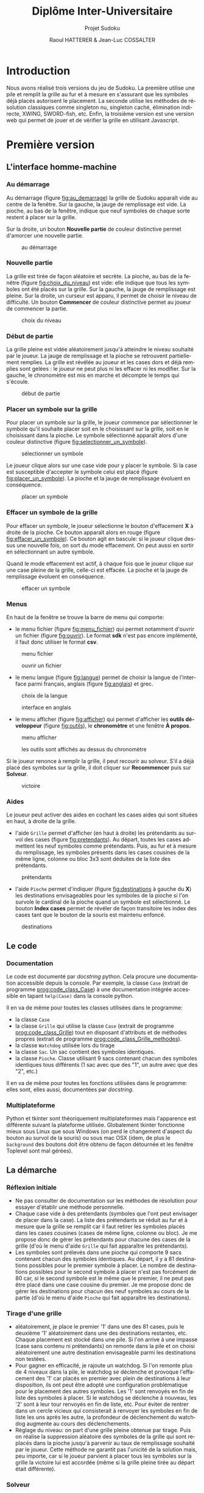 #+STARTUP: inlineimages
#+LANGUAGE: fr
#+LATEX_COMPILER: xelatex 
#+LATEX_HEADER: \usepackage{fontspec}
#+LaTeX_HEADER: \usepackage{xunicode}
#+LATEX_HEADER: \usepackage[AUTO]{babel}
#+LaTeX_HEADER: \usepackage[x11names]{xcolor}
#+LaTeX_HEADER: \hypersetup{linktoc = all, colorlinks = true, urlcolor = DodgerBlue4, citecolor = PaleGreen1, linkcolor = black}
#+LATEX_HEADER: \usepackage[left=2cm,right=2cm,top=2cm,bottom=2cm]{geometry}
#+TITLE: Diplôme Inter-Universitaire
#+SUBTITLE: Projet Sudoku
#+AUTHOR: Raoul HATTERER & Jean-Luc COSSALTER 
#+OPTIONS: tooc:3

* Introduction
  Nous avons réalisé trois versions du jeu de Sudoku. La première utilise une pile et remplit la grille au fur et à mesure en s'assurant que les symboles déjà placés autorisent le placement. La seconde utilise les méthodes de résolution classiques comme singleton nu, singleton caché, élimination indirecte, XWING, SWORD-fish, etc. Enfin, la troisième version est une version web qui permet de jouer et de vérifier la grille en utilisant Javascript.    

* Première version
** L'interface homme-machine
*** Au démarrage
    Au démarrage (figure [[fig:au_demarrage]]) la grille de Sudoku apparaît vide au centre de la fenêtre.
    Sur la gauche, la jauge de remplissage est vide.
    La pioche, au bas de la fenêtre, indique que neuf symboles de chaque sorte restent à placer sur la grille.

    Sur la droite, un bouton *Nouvelle partie* de couleur distinctive permet d'amorcer une nouvelle partie.

    #+attr_html: :width 60%
    #+attr_latex: :width 300pt
    #+CAPTION: au démarrage
    #+NAME:   fig:au_demarrage
    [[file:./images/au_demarrage.png]]
    # # C-c C-x C-v toggle preview
    # # C-c C-o to follow link

*** Nouvelle partie
    La grille est tirée de façon aléatoire et secrète.
    La pioche, au bas de la fenêtre (figure [[fig:choix_du_niveau]]) est vide: elle indique que tous les symboles ont été placés sur la grille.
    Sur la gauche, la jauge de remplissage est pleine.
    Sur la droite, un curseur est apparu, il permet de choisir le niveau de difficulté. Un bouton *Commencer* de couleur distinctive permet au joueur de commencer la partie.
    #+attr_html: :width 60%
    #+attr_latex: :width 300pt
    #+CAPTION: choix du niveau
    #+NAME:   fig:choix_du_niveau
    [[file:./images/choix_du_niveau.png]]
    # # C-c C-x C-v toggle preview
    # # C-c C-o to follow link

*** Début de partie 

    La grille pleine est vidée aléatoirement jusqu'à atteindre le niveau souhaité par le joueur. 
    La jauge de remplissage et la pioche se retrouvent partiellement remplies.
    La grille est révélée au joueur et les cases dors et déjà remplies sont gelées : le joueur ne peut plus ni les effacer ni les modifier.
    Sur la gauche, le chronomètre est mis en marche et décompte le temps qui s'écoule.  


    #+attr_html: :width 60%
    #+attr_latex: :width 300pt
    #+CAPTION: début de partie
    #+NAME:   fig:début_de_partie
    [[file:./images/debut_de_partie.png]]
    # # C-c C-x C-v toggle preview
    # # C-c C-o to follow link

*** Placer un symbole sur la grille

    Pour placer un symbole sur la grille, le joueur commence par sélectionner le symbole qu'il souhaite placer soit en le choisissant sur la grille, soit en le choisissant dans la pioche. Le symbole sélectionné apparaît alors d'une couleur distinctive (figure [[fig:selectionner_un_symbole]]).

    #+attr_html: :width 60%
    #+attr_latex: :width 300pt
    #+CAPTION: sélectionner un symbole
    #+NAME:   fig:selectionner_un_symbole
    [[file:./images/selectionner_un_symbole.png]]
    # # C-c C-x C-v toggle preview
    # # C-c C-o to follow link

    Le joueur clique alors sur une case vide pour y placer le symbole.
    Si la case est susceptible d'accepter le symbole celui est placé (figure [[fig:placer_un_symbole]]). 
    La pioche et la jauge de remplissage évoluent en conséquence.

    #+attr_html: :width 60%
    #+attr_latex: :width 300pt
    #+CAPTION: placer un symbole
    #+NAME:   fig:placer_un_symbole
    [[file:./images/placer_un_symbole.png]]
    # # C-c C-x C-v toggle preview
    # # C-c C-o to follow link

*** Effacer un symbole de la grille
    Pour effacer un symbole, le joueur sélectionne le  bouton d'effacement *X* à droite de la pioche. Ce bouton apparaît alors en rouge (figure [[fig:effacer_un_symbole]]).
    Ce bouton agit en bascule: si le joueur clique dessus une nouvelle fois, on sort du mode effacement. On peut aussi en sortir en sélectionnant un autre symbole.

    Quand le mode effacement est actif, à chaque fois que le joueur clique sur une case pleine de la grille, celle-ci est effacée.
    La pioche et la jauge de remplissage évoluent en conséquence.

    #+attr_html: :width 60%
    #+attr_latex: :width 300pt
    #+CAPTION: effacer un symbole
    #+NAME:   fig:effacer_un_symbole
    [[file:./images/effacer_un_symbole.png]]
    # # C-c C-x C-v toggle preview
    # # C-c C-o to follow link

*** Menus

    En haut de la fenêtre se trouve la barre de menu qui comporte:
    - le menu fichier (figure [[fig:menu_fichier]]) qui permet notamment d'ouvrir un fichier (figure [[fig:ouvrir]]). Le format *sdk* n'est pas encore implémenté, il faut donc utiliser le format *csv*.
    #+attr_html: :width 60%
    #+attr_latex: :width 300pt
    #+CAPTION: menu fichier
    #+NAME:   fig:menu_fichier
    [[file:./images/menu_fichier.png]]
    # # C-c C-x C-v toggle preview
    # # C-c C-o to follow link

    #+attr_html: :width 60%
    #+attr_latex: :width 300pt
    #+CAPTION: ouvrir un fichier
    #+NAME:   fig:ouvrir
    [[file:./images/ouvrir.png]]
    # # C-c C-x C-v toggle preview
    # # C-c C-o to follow link

    - le menu langue (figure [[fig:langue]]) permet de choisir la langue de l'interface parmi français, anglais (figure [[fig:anglais]]) et grec.

    #+attr_html: :width 60%
    #+attr_latex: :width 300pt
    #+CAPTION: choix de la langue
    #+NAME:   fig:langue
    [[file:./images/choix_langue.png]]
    # # C-c C-x C-v toggle preview
    # # C-c C-o to follow link

    #+attr_html: :width 60%
    #+attr_latex: :width 300pt
    #+CAPTION: interface en anglais
    #+NAME:   fig:anglais
    [[file:./images/anglais.png]]
    # # C-c C-x C-v toggle preview
    # # C-c C-o to follow link

    - le menu afficher (figure [[fig:afficher]]) qui permet d'afficher les *outils développeur* (figure [[fig:outils]]), le  *chronomètre* et une fenêtre *À propos*.
    #+attr_html: :width 60%
    #+attr_latex: :width 300pt
    #+CAPTION: menu afficher
    #+NAME:   fig:afficher
    [[file:./images/menu_afficher.png]]
    # # C-c C-x C-v toggle preview
    # # C-c C-o to follow link


    #+attr_html: :width 60%
    #+attr_latex: :width 300pt
    #+CAPTION: les outils sont affichés au dessus du chronomètre
    #+NAME:   fig:outils
    [[file:./images/outils.png]]
    # # C-c C-x C-v toggle preview
    # # C-c C-o to follow link

    Si le joueur renonce à remplir la grille, il peut recourir au solveur. S'il a déjà placé des symboles sur la grille, il doit cliquer sur *Recommencer* puis sur *Solveur*. 

    #+attr_html: :width 60%
    #+attr_latex: :width 300pt
    #+CAPTION: victoire
    #+NAME:   fig:victoire
    [[file:./images/victoire.png]]
    # # C-c C-x C-v toggle preview
    # # C-c C-o to follow link

*** Aides
    Le joueur peut activer des aides en cochant les cases aides qui sont situées en haut, à droite de la grille. 
    - l'aide =Grille= permet d'afficher (en haut à droite) les prétendants au survol des cases (figure [[fig:pretendants]]). Au départ, toutes les cases admettent les neuf symboles comme prétendants. Puis, au fur et à mesure du remplissage, les symboles présents dans les cases cousines de la même ligne, colonne ou bloc 3x3 sont déduites de la liste des prétendants.

    #+attr_html: :width 60%
    #+attr_latex: :width 300pt
    #+CAPTION: prétendants
    #+NAME:   fig:pretendants
    [[file:./images/pretendants.png]]
    # # C-c C-x C-v toggle preview
    # # C-c C-o to follow link
  
    - l'aide =Pioche= permet d'indiquer (figure [[fig:destinations]] à gauche du *X*) les destinations envisageables pour les symboles de la pioche si l'on survole le cardinal de la pioche quand un symbole est sélectionné. Le bouton *Index cases* permet de révéler de façon transitoire les index des cases tant que le bouton de la souris est maintenu enfoncé.

    #+attr_html: :width 60%
    #+attr_latex: :width 300pt
    #+CAPTION: destinations
    #+NAME:   fig:destinations
    [[file:./images/destinations.png]]
    # # C-c C-x C-v toggle preview
    # # C-c C-o to follow link

** Le code
*** Documentation
    Le code est documenté par /docstring/ python. Cela procure une documentation accessible depuis la console. 
    Par exemple, la classe ~Case~ (extrait de programme [[prog:code_class_Case]]) à une documentation intégrée accessible en tapant ~help(Case)~ dans la console python.

    #+CAPTION: la classe ~Case~ comporte énormément de documentation 
    #+NAME:   prog:code_class_Case
    #+INCLUDE: "sudoku.py" src python -n 30 :lines "30-63"

    Il en va de même pour toutes les classes utilisées dans le programme:
    - la classe ~Case~ 
    - la classe ~Grille~ qui utilise la classe ~Case~ (extrait de programme [[prog:code_class_Grille]]) tout en disposant d'attributs et de méthodes propres (extrait de programme [[prog:code_class_Grille_methodes]]).
    - la classe ~Watchdog~ utilisée lors du tirage
    - la classe ~Sac~. Un sac contient des symboles identiques.
    - la classe ~Pioche~. Classe utilisant 9 sacs contenant chacun des symboles identiques tous différents (1 sac avec que des "1", un autre avec que des "2", etc.)

    #+CAPTION: la classe Grille fait appel à la classe Case
    #+NAME:   prog:code_class_Grille
    #+INCLUDE: "sudoku.py" src python -n 208 :lines "208-233"

    #+CAPTION: attributs et méthodes de la classe Grille
    #+NAME:   prog:code_class_Grille_methodes
    #+INCLUDE: "sudoku.py" src python -n 123 :lines "123-164"

    Il en va de même pour toutes les fonctions utilisées dans le programme: elles sont, elles aussi, documentées par /docstring/.

*** Multiplateforme
    Python et tkinter sont théoriquement multiplateformes mais l'apparence est différente suivant la plateforme utilisée.
    Globalement tkinter fonctionne mieux sous Linux que sous Windows (on perd le changement d'aspect du bouton au survol de la souris) ou sous mac OSX (idem, de plus le ~background~ des boutons doit être obtenu de façon détournée et les fenêtre Toplevel sont mal gérées).

** La démarche
*** Réflexion initiale
    - Ne pas consulter de documentation sur les méthodes de résolution pour essayer d'établir une méthode personnelle.
    - Chaque case vide à des prétendants (symboles que l'ont peut envisager de placer dans la case). La liste des prétendants se réduit au fur et à mesure que la grille se remplit car il faut retirer les symboles placés dans les cases cousines (cases de même ligne, colonne ou bloc). Je me propose donc de gérer les prétendants pour chacune des cases de la grille (d'où le menu d'aide =Grille= qui fait apparaître les prétendants).
    - Les symboles sont prélevés dans une pioche qui comporte 9 sacs contenant chacun des symboles identiques. Au départ, il y a 81 destinations possibles pour le premier symbole à placer. Le nombre de destinations possibles pour le second symbole à placer n'est pas forcément de 80 car, si le second symbole est le même que le premier, il ne peut pas être placé dans une case cousine du premier. Je me propose donc de  gérer les destinations pour chacun des neuf symboles au cours de la partie (d'où le menu d'aide =Pioche= qui fait apparaître les destinations).
*** Tirage d'une grille
    - aléatoirement, je place le premier '1' dans une des 81 cases, puis le deuxième '1' aléatoirement dans une des destinations restantes, etc. Chaque placement est stocké dans une pile. Si l'on arrive à une impasse (case sans contenu ni prétendants) on remonte dans la pile et on choisi aléatoirement une autre destination envisageable parmi les destinations non testées. 
    - Pour gagner en efficacité, je rajoute un watchdog. Si l'on remonte plus de 4 niveaux dans la pile, le watchdog se déclenche et provoque l'effacement des '1' car placés en premier avec plein de destinations à leur disposition, ils ont peut être adopté une configuration problématique pour le placement des autres symboles. Les '1' sont renvoyés en fin de liste des symboles à placer. Si le watchdog se déclenche à nouveau, les '2' sont à leur tour renvoyés en fin de liste, etc. Pour éviter de rentrer dans un cercle vicieux qui consisterait à renvoyer les symboles en fin de liste les uns après les autre, la profondeur de déclenchement du watchdog augmente au cours des déclenchements. 
    - Réglage du niveau: on part d'une grille pleine obtenue par tirage. Puis on réalise la suppression aléatoire des symboles de la grille qui sont replacés dans la pioche  jusqu'à parvenir au taux de remplissage souhaité par le joueur. Cette méthode ne garantit pas l'unicité de la solution mais, peu importe, car si le joueur parvient à placer tous les symboles sur la grille la victoire lui est accordée (même si la grille pleine tirée au départ était différente).  
*** Solveur 
    - Pas indispensable par pouvoir avoir un jeu fonctionnel (sauf si l'on tient à s'assurer de l'unicité) mais réalisé tout de même.
    - Première tentative: utiliser le mécanisme du tireur sans watchdog... fonctionne en théorie mais la résolution est beaucoup mais alors beaucoup trop longue car des permutations équivalentes sont testées comme étant des propositions différentes .  
    - Solution : s'inspirer du tireur mais utiliser des ensembles de symboles plutôt que de placer un symbole après l'autre. 
    - Par exemple, sur la figure [[fig:destinations]] à gauche du *X* on peut voir que les cinq symboles '8' de la pioche peuvent être placés sur onze cases dont les index sont connus. Grâce à la fonction ~nCr(n, r)~ qui retourne le nombre de combinaisons de n objets pris r à r, on calcule le nombre de combinaisons de 5 symboles '8' parmi 11 destinations. Il y en a 462.   
    - On fait de même pour les autres symboles de la pioche. Cela nous permet de déterminer dans quel ordre on va placer les symboles. En commençant par placer ceux qui ont le plus petit nombre de combinaisons cela va diminuer le nombre de destinations possibles pour les autres et donc limiter le nombre de combinaisons possibles pour eux.
    - On détermine les combinaisons grâce à la fonction ~combinations~ du module ~itertools~ (programme [[prog:determine_combinaisons_Sac]]) puis on purge la liste en conservant celles qui sont possibles (programme [[prog:determine_combinaisons_Grille]]). La purge est drastique: pour un nombre de combinaisons allant typiquement de quelques centaines à quelques milliers on se retrouve avec un nombre de combinaisons valables se comptant sur les doigts d'une seule main.


    #+CAPTION: détermination des combinaisons (classe Sac) 
    #+NAME:   prog:determine_combinaisons_Sac
    #+INCLUDE: "sudoku.py" src python -n 1173 :lines "1173-1180"

    #+CAPTION: détermination des combinaisons (classe Grille) 
    #+NAME:   prog:determine_combinaisons_Grille
    #+INCLUDE: "sudoku.py" src python -n 815 :lines "815-849"
     
     
    - Aléatoirement, on place le premier ensemble de symboles dans une des destinations valables et parallèlement on sauvegarde cela dans une pile. On passe ensuite à l'ensemble suivant et on fait de même, etc. Quand on arrive à une impasse (car l'ensemble suivant se retrouve sans destinations valables) on remonte dans la pile et on choisit aléatoirement un autre ensemble parmi l'ensemble des destinations valables.
    - Ce mécanisme fonctionne parfaitement bien et fini toujours par trouver une solution si celle-ci existe.
    - Commentaires :
      - Si plusieurs solutions existe la première solution rencontrée est retenue.
      - Si le solveur est relancé pour résoudre la même grille, il déterminera la solution dans un temps différent à chaque tentative car le parcours des destinations valables se fait de façon aléatoire.
      - Pour la même raison, si plusieurs solutions existent, le solveur ne tombera pas forcement sur la même à chaque fois.
    - Pour gagner en efficacité, le solveur par pile est précédé d'un traitement des single-tons. Tant que la grille possède des cases admettant un seul prétendant, elles sont remplies puis on passe au traitement par pile.
    - Lorsque le traitement par pile est mis en oeuvre, une jauge de parcours des combinaisons est affichée sous la grille.

    #+attr_html: :width 60%
    #+attr_latex: :width 300pt
    #+CAPTION: jauge de parcours sous la grille
    #+NAME:   fig:jauge_de_parcours
    [[file:./images/jauge_de_parcours.png]]
    # # C-c C-x C-v toggle preview
    # # C-c C-o to follow link
* Deuxième version

** L'interface homme-machine
   Cette interface a été réalisée à l'aide de la librairie TKinter. Elle permet :
   - La visualisation de la grille. Les chiffres de départ sont en noir, ceux placés sont en vert.
   - De choisir un chiffre (barre verte) pour ensuite pouvoir le placer dans la grille.
   - D'effacer un chiffre (gomme).
   - D'effacer tous les chiffres placés (bouton *Recommencer*).
   - De résoudre la grille (bouton *Résoudre*).
   - De créer une nouvelle grille avec un niveau de difficulté allant de 0 à 20 (bouton Nouveau.
   - De charger une partie ou de la sauvegarder au format csv (boutons Charger et Enregistrer)
   - De quitter le jeu (bouton *Quitter*).

*** Partie affichage : Grille, barre des chiffres et gomme
    Cette partie est gérée par la fonction Clic

    Elle analyse la position X,Y du clic pour pouvoir agir en conséquence :
    - Clic sur la barre verte : le chiffre correspondant est enregistré (dans la variable =chiffre=)
    - Clic sur la gomme =chiffre= est mis à 0 ce qui correspond à une case vide.
    - Clic sur la grille : si =chiffre= est entre 0 et 9 et que l'on clique sur une case vide, cette case prend la valeur de =chiffre=. =chiffre= est ensuite mis à 10 pour éviter la répétition.
*** Partie menu : boutons
    Nous avons utilisé des widgets boutons auxquels nous avons associé des fonctions qui sont exécutées lorsque le bouton est cliqué : Résoudre, Recommencer, Charger …

    Associé au bouton *Nouveau*, il y a un widget =Spinbox= qui permet de sélectionner un niveau de difficulté de 0 à 20. Cette valeur passe en paramètre pour la fonction =création_aléatoire=.

    Pour les bas niveaux on ne supprime que les des cases que l'on peut retrouver (1 seul prétendant), seul le nombre varie en fonction du niveau.

    Puis plus on sélectionne un niveau élevé, plus il y a de cases vides, et plus les méthodes pour trouver les chiffres sont complexes. Ceci jusqu'au niveau 19.

    À niveau 20, on ne génère que des grilles avec 17 cases remplies au départ.

    Partie Charger Enregistrer : En plus des boutons, on a utilisé un widget =Entry= qui permet de sélectionner le fichier. Il est inutile de spécifier l'extension .csv qui est rajoutée automatiquement.

    La fonction Enregistrer enregistre 2 grilles au format .csv : la grille de départ et la grille dans son état actuel. Ceci pour reprendre une partie par exemple.

    La fonction charger charge la grille initiale si elle est seule ou la grille enregistrée si celle-ci existe.

** Explications sur les fonctions utilisées
*** Intersection
    #+CAPTION: intersection de deux listes
    #+NAME:   FoncSudo:intersection_2_listes
    #+INCLUDE: "FoncSudo.py" src python -n 14 :lines "14-25"

    On passe à la fonction =intersection_2_listes= (programme [[FoncSudo:intersection_2_listes]]) deux paramètres qui sont des listes (=L1= et =L2=).
    - Si une des deux  liste est vide (on teste si la longueur d'une des liste est nulle) alors l'intersection est vide et l'on renvoie une liste vide 
    - Sinon on compare tous les éléments de la première avec tous ceux de la deuxième et si l'on trouve un élément commun on le rajoute à la liste résultat à condition que l'on ne l'ai pas déjà rajouté. Une fois les comparaisons terminées, on renvoie la liste des éléments communs.

*** Tests sur les listes
    #+CAPTION: présence des 9 chiffres
    #+NAME:   FoncSudo:est_complet
    #+INCLUDE: "FoncSudo.py" src python -n 27 :lines "27-38"

    La fonction =est_complet= (programme [[FoncSudo:est_complet]]) est utilisée pour savoir si dans une liste on a bien tous les nombres de 1 à 9 une fois. Cette fonction renvoie =True= ou =False=. 

    On passe à cette fonction un paramètre qui est la liste :  =a_tester=.
    Pour tous les éléments de la liste, obtenus en faisant varier index de 0 à 8 on teste si les éléments de la liste =a_tester= sont dans la liste de départ : =liste=. S'ils le sont on enlève l'élément de la liste de départ =liste=, sinon on renvoie =False=. À la fin, si aucun élément ne manque on renvoie =True=.

    #+CAPTION: pour savoir les chiffres qui restent
    #+NAME:   FoncSudo:reste
    #+INCLUDE: "FoncSudo.py" src python -n 40 :lines "40-47"


 
    La fonction =reste= (programme [[FoncSudo:reste]]) est utilisée pour savoir quels sont les éléments qui restent par rapport à la liste des nombres de 1 à 9. Pour la grille de sudoku, cette fonction est utile pour connaître les possibilités qui restent dans une case en éliminant peu à peu tous les éléments qui sont impossibles.

    On passe à cette fonction un paramètre : la liste : =liste_a_tester= et la fonction renvoie les éléments restants. On passe en revue tous les éléments de la =liste_a_tester= et s'ils sont dans la liste on les retire de celle-ci. À la fin la fonction renvoie  ce qui reste de la liste.

*** Les tests de remplissage

    #+CAPTION: teste si les 9 chiffres sont presents dans toutes les lignes
    #+NAME:   FoncSudo:teste_ligne
    #+INCLUDE: "FoncSudo.py" src python -n 49 :lines "49-60"
 
    La fonction =teste_ligne= (programme [[FoncSudo:teste_ligne]]) est utilisée pour savoir si les 9 chiffres sont présents dans les 9 lignes de la grille.

    On passe en paramètre la grille à tester et la fonction retourne =True= si les 9 chiffres sont présents dans toutes les lignes ;  elle retourne =False= sinon. Cette fonction fait appel à la fonction =est_complet= décrite précédemment. Pour chaque ligne de la grille à tester, on crée une liste (=mot_a_tester=) est on teste si  cette liste est complète ou non.

    #+CAPTION: teste si les 9 chiffres sont presents dans toutes les colonnes
    #+NAME:   FoncSudo:teste_colonne
    #+INCLUDE: "FoncSudo.py" src python -n 61 :lines "61-73"
 
    La fonction =teste_colonne= (programme [[FoncSudo:teste_colonne]]) est  utilisée pour savoir si les 9 chiffres sont présents dans les 9 colonnes de la grille. Même fonction que la précédente pour les colonnes.

    #+CAPTION: teste si les 9 chiffres sont présents dans tous les carrés
    #+NAME:   FoncSudo:teste_carre
    #+INCLUDE: "FoncSudo.py" src python -n 75 :lines "75-86"
 
    La fonction =teste_carre= (programme [[FoncSudo:teste_carre]]) est  utilisée pour savoir si les 9 chiffres sont présents dans les 9 carrés de la grille. Même fonction que la précédente pour les carrés.

    =[i % 3 + 3 * (carre % 3)][i // 3 + 3 * (carre // 3)]=, permet d'obtenir la position =[ligne][colonne]= d'un élément de la grille en fonction du numéro du carré et de la position =i= de l'élément.


    #+CAPTION: teste si les 9 chiffres sont presents LCC
    #+NAME:   FoncSudo:test_complet
    #+INCLUDE: "FoncSudo.py" src python -n 87 :lines "87-98"
 
    La fonction =test_complet= (programme [[FoncSudo:test_complet]]) utilise les 3 fonctions précédentes.
    On lui passe en paramètre la grille à tester. Elle teste successivement si les 9 chiffres sont présents :
    - dans toutes les lignes
    - dans toutes les colonnes
    - dans tous les carrés
    Elle retourne =True= si tous les chiffres sont présents dans toutes les lignes, toutes les colonnes et tous les carrés.  Sinon elle retourne =False=.

    Cette fonction permet de savoir si la grille de sudoku est bien remplie.

*** Tests pour la résolution
    #+CAPTION: quels sont les chiffres qui restent à mettre dans une  colonne
    #+NAME:   FoncSudo:reste_colonne
    #+INCLUDE: "FoncSudo.py" src python -n 100 :lines "100-106"
 
    La fonction =reste_colonne= (programme [[FoncSudo:reste_colonne]]) va fournir la liste des éléments qui rentent à placer dans une colonne.

    On lui passe en paramètre la grille à tester et un numéro de colonne. Cette fonction crée une liste constituée des éléments de la colonne spécifiée : =mot_a_tester=, elle retourne la liste des éléments  non encore placés en utilisant la fonction reste vue précédemment. 

    #+CAPTION: quels sont les chiffres qui restent à mettre dans une ligne ou un carré
    #+NAME:   FoncSudo:reste_ligne_carre
    #+INCLUDE: "FoncSudo.py" src python -n 108 :lines "108-123"


    On réalise (programme [[FoncSudo:reste_ligne_carre]]) les fonctions =reste-ligne= et =reste_carré= qui respectivement vont fournir la liste des éléments qui restent à placer dans une ligne et la liste des éléments qui rentent à placer dans un carré.
   
    On passe en paramètre à la fonction =reste_carre= :
    - la grille à tester
    - la ligne d'un élément
    - la colonne de l'élément.
    On crée une liste vide : =mot_a_tester=[]=. On détermine la position du carré en fonction de la ligne et de la colonne de l'élément : =position_carre=3*(ligne//3)+colonne//3=. Pour tous les éléments du carré trouvé, on ajoute à la liste =mot_a_tester= tous les éléments du carré. On renvoie le reste en utilisant la fonction reste (programme [[FoncSudo:reste]]).
 

    #+CAPTION: finalement aux coordonnées données que reste-t-il comme chiffre possible ?
    #+NAME:   FoncSudo:reste_possible
    #+INCLUDE: "FoncSudo.py" src python -n 125 :lines "125-137"
 
    La fonction =reste_possible= (programme [[FoncSudo:reste_possible]]) va déterminer pour une case du sudoku quels sont les candidats possibles.

    On passe en paramètre:
    - la grille à tester
    - la ligne d'un élément
    - la colonne de l'élément.

    On détermine quels sont les candidats possibles pour une case de la grille (dans la ligne, dans la colonne et dans le carré). On fait ensuite l'intersection ce ces 3 ensembles pour pouvoir retourner le reste des candidats possibles.

    Si la case est déjà remplie (valeur non nulle), on retourne une liste vide.

*** Fonctions pour la création des grilles (grilles simples par soustraction)
 
    #+CAPTION: reste possible pour la création des grilles
    #+NAME:   FoncSudo:reste_possible_creation
    #+INCLUDE: "FoncSudo.py" src python -n 140 :lines "140-148"
 
    La fonction =reste_possible_creation= (programme [[FoncSudo:reste_possible_creation]]) est la même fonction que la précédente, mais qui ne renvoie pas une liste vide lorsque l'élément est présent. 
 
    #+CAPTION: inverser 2 chiffres d'une grille
    #+NAME:   FoncSudo:inverser_nombres_grille
    #+INCLUDE: "FoncSudo.py" src python -n 154 :lines "154-165"
 
    La fonction =inverser_nombres_grille= (programme [[FoncSudo:inverser_nombres_grille]]) sert à inverser 2 chiffres d'une grille. Ceci permet de créer une grille différente de celle d'origine.

    On passe en paramètre :
    - le nom de la grille (=tab=)
    - les deux chiffres à échanger
    La fonction renvoie la grille avec les deux chiffres échangés.
    Dans la grille, on passe en revue toutes les lignes (indice =i=) et toutes les colonnes (indice =j=). Si dans une case on trouve un des deux chiffres on l'échange avec l'autre. La variable =fait= est mise à =False= au départ et elle passe à =True= dès que l'échange a été fait, ceci pour ne pas échanger deux fois le contenu de la case lorsque l'on tombe sur =nombre1=.

    Cette fonction n'est plus utilisée car la fonction =melange_nombre_grille= (programme [[FoncSudo:melange_nombre_grille]]) permet de mélanger tous les nombres d'un seul coup.

    #+CAPTION: inverser 2 lignes ou 2 colonnes
    #+NAME:   FoncSudo:inverserCL
    #+INCLUDE: "FoncSudo.py" src python -n 166 :lines "166-188"
 
    Les fonctions =inverser_colonnes= et =inverser_lignes= (programme [[FoncSudo:inverserCL]]) permettent d'inverser 2 colonnes ou 2 lignes d'une grille. Ceci permet de créer une grille différente de celle d'origine.

    On passe en paramètre :
    - le nom de la grille (=tab=)
    - les deux lignes ou colonnes à échanger

    La fonction renvoie la grille avec les deux lignes (ou colonnes) échangées.

    La ligne:     = if colonne1//3==colonne2//3: (if ligne1//3==ligne2//3: )= permet de vérifier que l'échange se fait dans les mêmes carrés, sinon on créerait une grille fausse.

    Pour le reste on fait simplement un échange en passant par une variable temporaire =temp=.
     
    #+CAPTION: mélange aléatoire des nombres d'une grille
    #+NAME:   FoncSudo:melange_nombre_grille
    #+INCLUDE: "FoncSudo.py" src python -n 140 :lines "140-148"
 
    La fonction =melange_nombre_grille= (programme [[FoncSudo:melange_nombre_grille]]) permet de mélanger aléatoirement les nombres d'une grille ce qui permet de créer des grilles différentes à partir d'une grille de départ.

    On part d'une liste =chiffres_melanges= : =[1,2,3,4,5,6,7,8,9]= que l'on mélange aléatoirement avec la fonction =shuffle=, son ordre est donc quelconque. On passe en revue à l'aide de 2 boucles =for= imbriquées (indices =i= et =j=) tous les éléments de la grille =tab= et on remplace le chiffre de départ  si celui-ci est positif (le zéro correspond à une case vide) par le contenu du tableau =chiffres_melanges= dont le rang est le chiffre de départ -1 (pour commencer les indices à 0).

    #+CAPTION: mélange aléatoire 3 grandes colonnes
    #+NAME:   FoncSudo:change_3_col
    #+INCLUDE: "FoncSudo.py" src python -n 204 :lines "204-220"
 
    La fonction =change_3_col= (programme [[FoncSudo:change_3_col]]) permet de mélanger aléatoirement 3 grandes colonnes ce qui permet de créer des grilles différentes à partir d'une grille de départ.

    On part d'un tableau (grille de sudoku), on crée 2 listes contenant 0, 1, 2 : 
    - =a= dans l'ordre
    - =b= dans un ordre aléatoire après l'utilisation de la fonction shuffle.
    On recopie le tableau dans un tableau temporaire : =tab_temp=
    Puis on recopie ce tableau temporaire dans le tableau de départ en mélangeant les 3 grandes colonnes.  J'utilise pour cela la fonction =[(b[colon//3]-a[colon//3])*3+colon]= qui va permettre de mélanger les colonnes par groupes  de 3 : on pourra par exemple obtenir 345012678 ce qui va permettre d'échanger les colonnes 012 avec les 345 la colonne 678 restant en place.
    Il y a 3! = 6 combinaisons possibles.

    #+CAPTION: mélange aléatoire 3 grandes lignes
    #+NAME:   FoncSudo:change_3_lign
    #+INCLUDE: "FoncSudo.py" src python -n 224 :lines "224-240"
 
    La fonction =change_3_lign= (programme [[FoncSudo:change_3_lign]]) permet de mélanger aléatoirement 3 grandes lignes ce qui permet de créer des grilles différentes à partir d'une grille de départ.
    C'est la même fonction que la précédente, mais appliquée aux lignes à la place des colonnes.

    #+CAPTION: mélange aléatoire de 3 petites colonnes
    #+NAME:   FoncSudo:change_3_petites_col
    #+INCLUDE: "FoncSudo.py" src python -n 245 :lines "245-269"
 
    La fonction =change_3_petites_col= (programme [[FoncSudo:change_3_petites_col]]) permet d'échanger aléatoirement les 3 petites colonnes des 3 grandes colonnes d'une grille. Ceci permet de créer des grilles différentes à partir d'une grille de départ.

    On commence par copier le tableau (=grille=) dans un tableau temporaire. On mélange =b= avec la fonction =shuffle=. On recopie les 3 premières colonnes en changeant l'ordre de celles-ci (on remplace le numéro de colonne par la valeur de b d'indice le numéro en question). 

    Idem avec les 3 colonnes suivantes et les 3 dernières.

    #+CAPTION: mélange aléatoire de 3 petites lignes
    #+NAME:   FoncSudo:change_3_petites_lignes
    #+INCLUDE: "FoncSudo.py" src python -n 273 :lines "273-296"

    Idem mélange des 3 petites colonnes, mais pour les lignes.

    #+CAPTION: supprime la valeur d'une case aléatoirement
    #+NAME:   FoncSudo:supprimer_nombre
    #+INCLUDE: "FoncSudo.py" src python -n 297 :lines "297-317"



    Les fonctions =supprimer_nombre_simple= et =supprimer_nombre= ([[FoncSudo:supprimer_nombre]]) peuvent être utilisées pour la création de grilles nouvelles.

    On leur passe en paramètre une grille complète ou partiellement complète elles renvoient cette même grille avec eventuellement une case mise à 0.

    La fonction =supprimer_nombre_simple= :
    - Tire 2 coordonnées (ligne, colonne)  aléatoirement entre 0 et 8
    - Si à ces coordonnées il y a une valeur que l'on peut trouver directement, on la supprime de la 
    grille. Cette fonction permet de générer des grilles pour débutants.

    La fonction =supprimer_nombre= :
    - Tire 2 coordonnées (ligne, colonne)  aléatoirement entre 0 et 8
    - On crée une copie de la grille
    - On supprime la valeur de la case tirée aléatoirement sur la copie
    - On essaie de résoudre (par les fonctions de résolution) cette copie de grille.
    - Si on a pu résoudre, on enlève la valeur de la grille et on la retourne.


    #+CAPTION: création de grille
    #+NAME:   FoncSudo:creation_aleatoire
    #+INCLUDE: "FoncSudo.py" src python -n 323 :lines "323-385"
 
    La fonction =creation_aleatoire= (programme [[FoncSudo:creation_aleatoire]]) permet de créer une grille aléatoirement :
    - On part d'une grille quelconque (pleine ou partiellement remplie)
    - On utilise les fonctions de mélange (chiffres, colonnes, lignes, petites colonnes et petites lignes) pour créer une grille différente.
    - On supprime ensuite (avec fonction =supprimer_nombre=) des valeurs de la grille
    - On recopie la grille créée pour avoir la grille de départ.
    - Et l'on renvoie ensuite ces 2 mêmes grilles. La grille de départ aura une couleur d'affichage différente et ne pourra pas être effacée.

** Les fonctions de résolution
 
   #+CAPTION: grille des possibles
   #+NAME:   FoncSudo:grille_des_possibles
   #+INCLUDE: "FoncSudo.py" src python -n 395 :lines "395-403"
 
   La fonction =grille_des_possibles= (programme [[FoncSudo:grille_des_possibles]]) en elle-même ne résout rien, mais elle crée un tableau gdp image de la grille de départ qui au lieu de contenir les valeurs contient la liste des prétendants.

   Pour chaque ligne de la grille, on crée une ligne des possibles (ldp)  contenant tous les restes possibles de la ligne et on l'ajoute à la grilles des possibles (gdp). Lorsque celle-ci est pleine, la fonction la retourne.

*** Première fonction de résolution:  =ou_le_nombre_peut_etre=

    #+CAPTION: Première fonction de résolution
    #+NAME:   FoncSudo: ou_le_nombre_peut_etre
    #+INCLUDE: "FoncSudo.py" src python -n 405 :lines "405-499"
 

    La fonction =ou_le_nombre_peut_etre= va rechercher dans quelles cases un nombre peut être placé.
    On crée pour cela un tableau =possible= de même dimension que la grille qui contiendra 0 si le 
    nombre ne peut pas être à la position et 1 si le nombre peut être à la position.
    Au départ toutes les cases sont possibles et l'on place la valeur 1 dans toutes les cases.
    Ensuite au fur et à mesure on va éliminer les possibilités en placant des 0.

**** Recherche d'un singleton caché
     On étudie une à une les cases de la grille (une boucle for pour les lignes : i , une boucle for pour les colonnes : j)
     - Si la grille contient déjà une valeur (if tab[i][j]!=0), la valeur ne peut être dans la case et donc elle est notée comme impossible : possible[i][j]=0
     - Si la grille contient le nombre que l'on teste :

     #+BEGIN_SRC python
for k in range(9):
    possible[i][k] = 0  # on met toute la ligne à 0
    possible[k][j] = 0  #on met toute la colonne  à 0
    possible[3*(carre//3)+k//3][3*(carre%3)+k%3] = 0  # et tout le carré
     #+END_SRC


     Ainsi s'il ne reste plus qu'un seul 1 dans une région (ligne, colonne ou carré) ce sera la valeur.


**** Élimination indirecte

     Le 1 de la ligne D impose un 1 dans la colonne g dans le rectangle milieu droit.

     Le 1 du rectangle inférieur droit ne peut donc pas être :
     - Colonne g
     - Lignes H et J
       La seule possibilité : G, j

       C'est cela que nous allons rechercher dans cette deuxième partie.

       J'ai numéroté les grands carrés de 0 à 8 le 0 correspondant à celui en haut à gauche, le 8 en  bas à droite.

       On passe en revue tous les carrés. Dans un carré si on rencontre une case possible pour notre valeur : 
     - On enregistre la position de sa colonne dans =debut_colonne= si c'est la première valeur  rencontrée (on a alors =debut_colonne = 10=)
     - Si c'est une des suivantes, on enregistre sa position dans fin_colonne.

       On connaît alors la colonne de la première possibilité et celle de la dernière.

       Si elles ont sur la même colonne, cela veut dire que la valeur cherchée ne se retrouvera pas dans  cette colonne dans un autre carré.

       On met donc toute cette colonne à 0 sauf dans le carré concerné.

       On recommence l'opération pour les lignes. Le raisonnement est identique. On aurait pu transposer  la grille et refaire d=strictement le même programme.

**** Analyse des lignes
     On analyse ensuite les différentes lignes de la grille à la recherche d'un 1 isolé sur la ligne :
     - Si on rencontre un 1, on enregistre ses coordonnées (ligne,colonne) dans un tableau de  résultats. 
     - Si sur la ligne on a trouvé un seul 1, on renvoie ses coordonnées.
**** Analyse des colonnes
     Même chose avec les colonnes.
**** Analyse des carrés 3x3
       Même chose avec les carrés.
*** Groupes nus et cachés
    À partir de ce niveau de difficulté, j'ai abandonné le tableau des 1 indiquant où il était possible de trouver une valeur au profit d'un tableau des possibles, indiquant pour chaque case une liste des prétendants et une liste vide si la case a une valeur trouvée.
*** Groupes nus
    Lorsque l'on rencontre dans une même région une paire de  (comme ici 7-8) en 2 endroits sur la même colonne, on est sûr que les 2 valeurs seront dans l'une des 2 cases et que par conséquent elles ne seront pas ailleurs dans la région. On pourra donc éliminer cette paire de tous les prétendants de la région excepté dans les 2 endroits où on les a trouvés.

    J'ai dans un premier temps  créé une fonction retrouvant les paires puis une autre les triplets, car le raisonnement est le même avec 3 triplets identiques dans une même région. (Voir FonctionsEnPlus)

    Je me suis ensuite rendu compte qu'un groupe abc pouvait être incomplet :

    Si on a abc puis abc puis ab, sans qu'il y ait égalité des groupes, on pouvait quand même éliminer des candidats de la région. De plus on pouvait faire 4 groupes de 4 ou 5 groupes de 5… et il aurait fallu faire autant de fonctions différentes. Je me suis donc consacré à la recherche des groupes nus quel que soit leur taille.
 

   #+CAPTION: groupes nus
   #+NAME:   FoncSudo:groupes_nus
   #+INCLUDE: "FoncSudo.py" src python -n 500 :lines "500-554"


    La fonction =groupes_nus_ligne= (programme [[FoncSudo:groupes_nus]]) recherche de groupes nus dans une ligne.

    Les paramètres passés sont la grille des possibles et la ligne. La fonction modifie la grille des possibles.

    On teste toutes les colonnes, pour chaque colonne :
    - La liste est définie comme les candidats de la case de la ligne et de la colonne
    - On crée une liste d'index vide
    - On teste tous les éléments de la ligne (y compris ceux de la colonne considérée) : Si les candidats de la case sont inclus dans ceux de la liste et la case non vide et la liste non vide, on rajoute l'index (n° de la colonne) à la liste des index.
    - Si la liste contient autant d'éléments que l'on a trouvé de colonne, on a mis à jour un groupe nu, les éléments de cette liste sont donc dans la liste des index : =liste_index=. Ils ne sont donc pas dans les autres cases de la ligne.

    On élimine donc tous les éléments de la liste des autres cases de la ligne de la grille des possibles.
 
    Idem pour les colonnes avec la fonction =groupes_nus_colonne=. 
 
    Idem pour les carrés  avec la fonction =groupes_nus_carre=.

*** Groupes cachés
 
    On cherche cette fois des groupes de prétendants qui sont cachés parmi d'autres prétendants. 

    Comme ici le groupe 124 que l'on retrouve 2 fois entier et une fois partiellement.

    Ces 3 éléments sont donc forcément dans les 3 cases et par conséquent les autres prétendants n'y sont pas.

    L'idée pour trouver ces groupes : créer une liste des positions de chaque élément et comparer les éléments de la liste.

 
    On teste une à une toutes les lignes de la grille. Pour chaque ligne :

    On crée la liste de toutes les positions possibles pour chacune des valeurs de 1 à 9 : =liste_position=

    On va ensuite comparer les listes de position aux autres et si l'on en trouve une incluse dans la référence, on va enregistrer sa valeur (index) dans la liste des index. L'index correspond à 1 près à la valeur du candidat.

    S'il y a autant de groupes que de candidats dans la liste :
    - On va créer la liste des valeurs en décalant de 1 les index de la liste des index
    - Pour tout =k= de la liste des positions: Pour toutes les valeurs =val=  qui ne sont pas dans la liste des valeurs, on va les ôter de la liste des possibles.

    Idem pour les carrés.
 
    Idem pour les colonnes.

*** X-WING
    Si sur 2 lignes, on retrouve un même candidat sur 2 mêmes colonnes uniquement, dans les colonnes des sommets, cette valeur peut être éliminée de tous les prétendants des colonnes des sommets sauf celles des lignes des sommets .



 
    Pour une valeur k donnée, on va enregistrer pour chaque ligne chaque fois que l'on a trouvé 2 fois la valeur : la ligne, la première position, la seconde position.

    À l'aide de deux index (index1 et index2) on va tester toutes les lignes 2 à 2.

    Si on retrouve deux listes ayant les 2 mêmes colonnes, on a un X-wing, alors :
    - Pour tous les éléments de la colonne de gauche qui ne sont pas sur la première ligne, si k est présent, on le retire de la liste des possibles.
    - Pour tous les éléments de la colonne de droite qui ne sont pas sur la première ligne, si k est présent, on le retire de la liste des possibles.

    On retourne la liste des possibles modifiée.
 
    Idem Pour les colonnes.
    
*** Sword-fish
    C'est une extension du X-wing : si sur trois lignes différentes, un candidat n'apparaît que sur trois colonnes (voir exemples ci-contre), alors on supprime ce candidat sur les trois colonnes sauf sur les trois lignes de la grille des possibles.

    Pour cela j'ai créé 3 fonctions :
    - =liste_des_sommets= qui enregistre toutes les paires de sommets
    - =groupes_de_3= qui vérifie que dans la liste des sommets on peut en trouver 3 alignés
    - =sword_fish= qui va supprimer sur les colonnes la valeur aux bons endroits.

    Pour chacune des lignes, on ajoute à la =liste_sommets_ligne= la ligne et la  colonne où se trouve la valeur.

    Si dans =liste_sommets_ligne=,il y a 2 éléments, on rajoute ces 2éléments à =liste_des_sommets=.
 
    On passe en paramètre : une grille des possibles, la liste des sommets trouvés avec la fonction précédente, la valeur recherchée. La fonction retourne la grille des possibles modifiée.

    La =liste_des_sommets= est rangée sous la forme =[ligne1, colonne1, ligne2, colonne2…]=.

    On commence par créer une liste [0, 1, 2…] comportant autant de valeurs qu'il y a de sommets.

    On va créer ensuite toutes les combinaisons possibles de 3 éléments des valeurs de la liste qui serviront d'indice pour tester les combinaisons des différents sommets avec la fonction =sword_fish= suivante.
 
    On fait la liste des =colonnes_trouvées= en rajoutant pour tous les sommets la colonne où il se trouve à condition que cette colonne n'ait pas déjà été enregistrée.

    Si le nombre de colonnes_trouvées n'est pas égal à 3 on ne peut pas faire de sword-fish et la 
    =grille_des_possibles= n'est pas modifiée.

    Sinon on vérifie que l'on a pas 2 listes de sommets identiques et là, on est sûr d'être dans le cas du sword-fish et l'on élimine de la grille des possibles  ce candidat sur les trois colonnes sauf sur les trois lignes.
 
    Les mêmes fonctions pour un sword-fish sur les colonnes.

*** Cas où un choix s'impose
 
    Lorsque qu'aucune des méthodes précédentes n'arrive à se sortir d'une impasse, il arrive que l'on soit obligé de faire une hypothèse pour une case. C'est le cas si sur une ligne et une colonne on a les 2 mêmes prétendants en 2 cases différentes.

    On passe pour paramètres : la grille des possibles, la grille de sudoku traitée et le choix (0 ou 1) que l'on va faire quand à l'hypothèse à prendre.

    On recherche dans tout le tableau de la =grille_des_possibles= un couple de candidats.

    On cherche si ce couple est présent sur la même ligne et sur la même colonne. Si c'est le cas on modifie la =grille_de_sudoku= et la =grille_des_possibles= avec le choix 0 ou 1 et l'on renvoie ces nouvelles grilles comme hypothèse de départ. Bien entendu si le premier choix ne mène pas à la solution finale,  il faudra tester le deuxième cas.
 
    Une deuxième variante de recherche en cas de blocage avec recherche de 2 cases contenant les mêmes prétendants sur une même ligne, une même grande colonne ou un carré de 9.

** La résolution
 
   On fait subir aux grilles toutes les fonctions sauf la fonction =essai_erreur=, les unes après les autres.

   Les deux premières bouclant jusqu'à ce qu'elles ne trouvent plus de solution (ce sont des fonctions 
   simples qui remplissent beaucoup de cases sans consommer trop de puissance de calcul).

 
   On crée 2 tableaux =memogrille= et =memopossible= au cas où on ait besoin de faire la fonction 
   =essai_erreur=.

   On boucle sur la fonction de résolution précédente jusqu'à ce que le tableau soit rempli ou un 
   nombre d'essais donné, pour éviter de rester coincé dans la boucle.

   Si la grille n'est pas résolue, on mémorise les 2 grilles (sudoku et possibles) on teste avec la fonction =essai_erreur= et le choix 0 si l'on peut résoudre.

   Si l'on n'a pas résolu on teste avec la fonction =essai_erreur= et le choix 1 si l'on peut résoudre.
 
   Deuxième version de la fonction résolution :

   Après avoir mémorisé l'état de la grille, on teste une des valeurs puis l'autre avec la première version de la fonction =essai_erreur=. Si on n'a pas réussi, on revient à la grille mémorisée et l'on teste la deuxième version =essai_erreur2=. 

** Épilogue

   On doit pouvoir trouver des grilles qui ne peuvent pas être résolues.

   En particulier, je pense que la méthode sword-fish peut être étendue à des carrés imbriqués plus 
   complexes.

   Je n'ai pas non plus implémenté la théorie des chaînes.

   Et la fonction =essai_erreur= pourrait être étendue à des choix plus multiples.

   Mais ces fonctions arrivent à résoudre les sudokus les plus difficiles que j'ai pu trouver (diaboliques) et même ceux à 17 cases remplies.

* Troisième version
